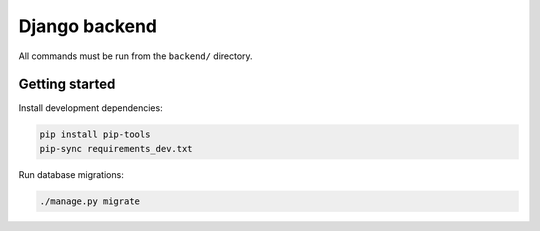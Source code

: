 Django backend
==============

All commands must be run from the ``backend/`` directory.

Getting started
---------------

Install development dependencies:

.. code:: bash

   pip install pip-tools
   pip-sync requirements_dev.txt

Run database migrations:

.. code:: bash

   ./manage.py migrate
